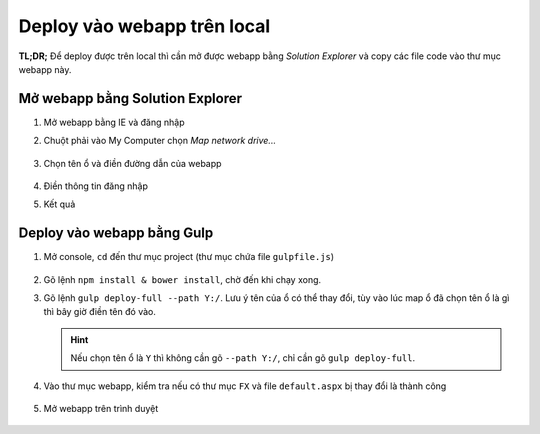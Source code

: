 .. _admin-lte-setup_deploy-local:

Deploy vào webapp trên local
============================

**TL;DR;** Để deploy được trên local thì cần mở được webapp bằng *Solution
Explorer* và copy các file code vào thư mục webapp này.

.. _admin-lte-setup_open-webapp-folder:

Mở webapp bằng Solution Explorer
--------------------------------

1. Mở webapp bằng IE và đăng nhập
#. Chuột phải vào My Computer chọn *Map network drive...*

   .. figure:: /_static/images/html-themes/admin-lte/lte_setup_deploy_local_01.png
      :alt: Chọn Map network drive...

#. Chọn tên ổ và điền đường dẫn của webapp

   .. figure:: /_static/images/html-themes/admin-lte/lte_setup_deploy_local_02.png
      :alt: Điền đường dẫn của webapp

#. Điền thông tin đăng nhập
#. Kết quả
   
   .. figure:: /_static/images/html-themes/admin-lte/lte_setup_deploy_local_03.png
      :alt: Kết quả

.. _admin-lte-setup_gulp-deploy-local:

Deploy vào webapp bằng Gulp
---------------------------

1. Mở console, ``cd`` đến thư mục project (thư mục chứa file ``gulpfile.js``)
   
   .. figure:: /_static/images/html-themes/admin-lte/lte_setup_deploy_local_04.png
      :alt: cd đến thư mục chưa project

#. Gõ lệnh ``npm install & bower install``, chờ đến khi chạy xong.
#. Gõ lệnh ``gulp deploy-full --path Y:/``. Lưu ý tên của ổ có thể thay đổi, tùy
   vào lúc map ổ đã chọn tên ổ là gì thì bây giờ điền tên đó vào.

   .. hint::
      Nếu chọn tên ổ là ``Y`` thì không cần gõ ``--path Y:/``, chỉ cần gõ
      ``gulp deploy-full``.

#. Vào thư mục webapp, kiểm tra nếu có thư mục ``FX`` và file ``default.aspx``
   bị thay đổi là thành công

   .. figure:: /_static/images/html-themes/admin-lte/lte_setup_deploy_local_05.png
      :alt: Thư mục FX và file default.aspx

#. Mở webapp trên trình duyệt

   .. figure:: /_static/images/html-themes/admin-lte/lte_setup_deploy_local_06.png
      :alt: Mở webapp trên trình duyệt